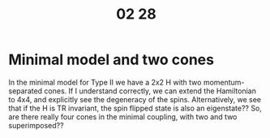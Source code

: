 #+TITLE: 02 28

* Minimal model and two cones
In the minimal model for Type II we have a 2x2 H with two momentum-separated cones.
If I understand correctly, we can extend the Hamiltonian to 4x4, and explicitly see the degeneracy of the spins.
Alternatively, we see that if the H is TR invariant, the spin flipped state is also an eigenstate??
So, are there really four cones in the minimal coupling, with two and two superimposed??
